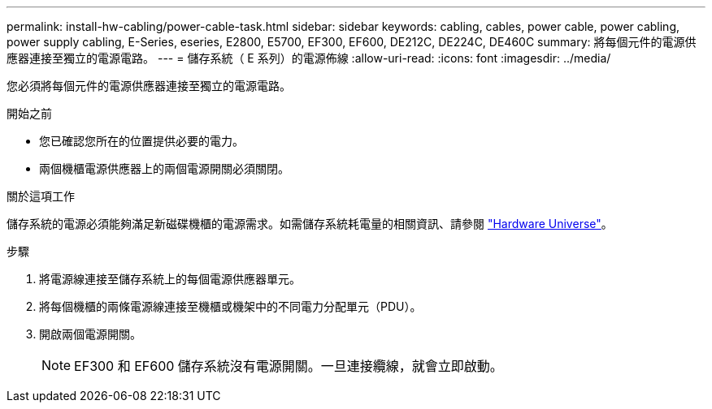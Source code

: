 ---
permalink: install-hw-cabling/power-cable-task.html 
sidebar: sidebar 
keywords: cabling, cables, power cable, power cabling, power supply cabling, E-Series, eseries, E2800, E5700, EF300, EF600, DE212C, DE224C, DE460C 
summary: 將每個元件的電源供應器連接至獨立的電源電路。 
---
= 儲存系統（ E 系列）的電源佈線
:allow-uri-read: 
:icons: font
:imagesdir: ../media/


[role="lead"]
您必須將每個元件的電源供應器連接至獨立的電源電路。

.開始之前
* 您已確認您所在的位置提供必要的電力。
* 兩個機櫃電源供應器上的兩個電源開關必須關閉。


.關於這項工作
儲存系統的電源必須能夠滿足新磁碟機櫃的電源需求。如需儲存系統耗電量的相關資訊、請參閱 https://hwu.netapp.com/Controller/Index?platformTypeId=2357027["Hardware Universe"^]。

.步驟
. 將電源線連接至儲存系統上的每個電源供應器單元。
. 將每個機櫃的兩條電源線連接至機櫃或機架中的不同電力分配單元（PDU）。
. 開啟兩個電源開關。
+

NOTE: EF300 和 EF600 儲存系統沒有電源開關。一旦連接纜線，就會立即啟動。


